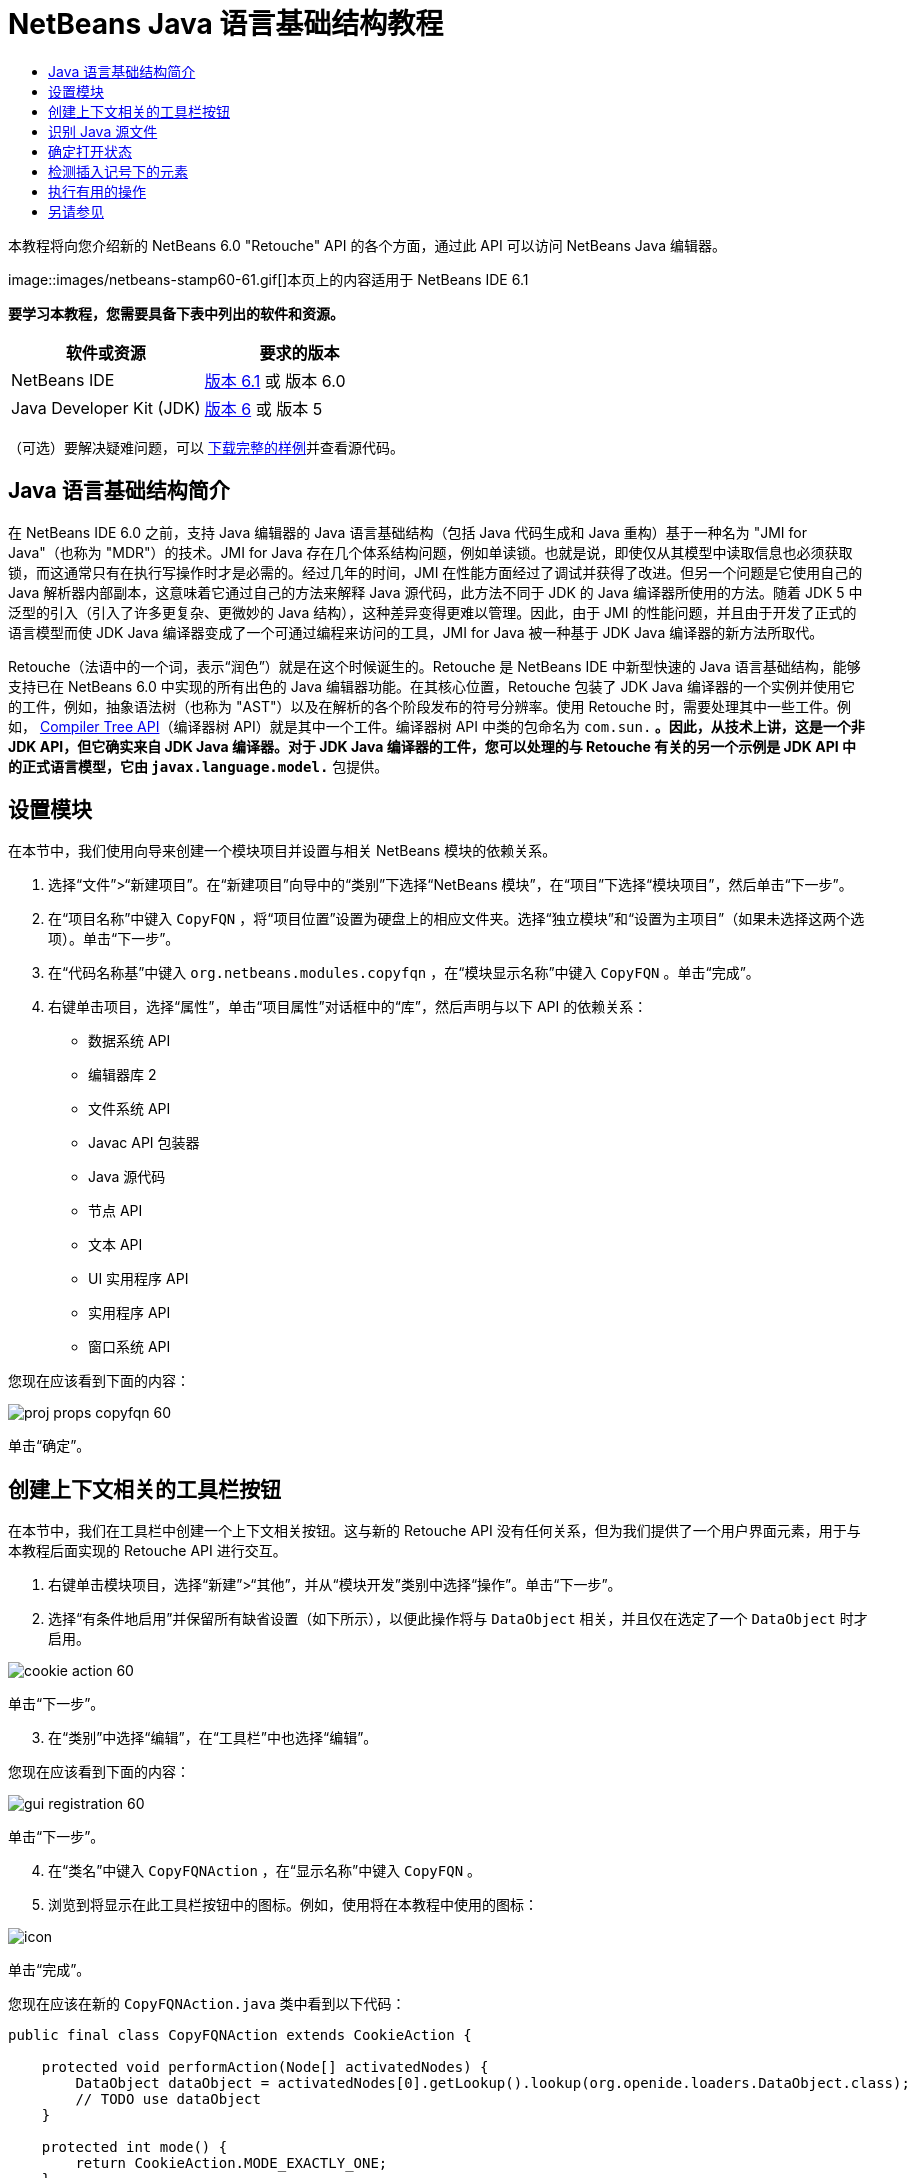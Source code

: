 // 
//     Licensed to the Apache Software Foundation (ASF) under one
//     or more contributor license agreements.  See the NOTICE file
//     distributed with this work for additional information
//     regarding copyright ownership.  The ASF licenses this file
//     to you under the Apache License, Version 2.0 (the
//     "License"); you may not use this file except in compliance
//     with the License.  You may obtain a copy of the License at
// 
//       http://www.apache.org/licenses/LICENSE-2.0
// 
//     Unless required by applicable law or agreed to in writing,
//     software distributed under the License is distributed on an
//     "AS IS" BASIS, WITHOUT WARRANTIES OR CONDITIONS OF ANY
//     KIND, either express or implied.  See the License for the
//     specific language governing permissions and limitations
//     under the License.
//

= NetBeans Java 语言基础结构教程
:jbake-type: platform-tutorial
:jbake-tags: tutorials 
:jbake-status: published
:syntax: true
:source-highlighter: pygments
:toc: left
:toc-title:
:icons: font
:experimental:
:description: NetBeans Java 语言基础结构教程 - Apache NetBeans
:keywords: Apache NetBeans Platform, Platform Tutorials, NetBeans Java 语言基础结构教程

本教程将向您介绍新的 NetBeans 6.0 "Retouche" API 的各个方面，通过此 API 可以访问 NetBeans Java 编辑器。



image::images/netbeans-stamp60-61.gif[]本页上的内容适用于 NetBeans IDE 6.1


*要学习本教程，您需要具备下表中列出的软件和资源。*

|===
|软件或资源 |要求的版本 

|NetBeans IDE | link:https://netbeans.apache.org/download/index.html[版本 6.1] 或
版本 6.0 

|Java Developer Kit (JDK) | link:https://www.oracle.com/technetwork/java/javase/downloads/index.html[版本 6] 或
版本 5 
|===

（可选）要解决疑难问题，可以 link:http://plugins.netbeans.org/PluginPortal/faces/PluginDetailPage.jsp?pluginid=2753[下载完整的样例]并查看源代码。


== Java 语言基础结构简介

在 NetBeans IDE 6.0 之前，支持 Java 编辑器的 Java 语言基础结构（包括 Java 代码生成和 Java 重构）基于一种名为 "JMI for Java"（也称为 "MDR"）的技术。JMI for Java 存在几个体系结构问题，例如单读锁。也就是说，即使仅从其模型中读取信息也必须获取锁，而这通常只有在执行写操作时才是必需的。经过几年的时间，JMI 在性能方面经过了调试并获得了改进。但另一个问题是它使用自己的 Java 解析器内部副本，这意味着它通过自己的方法来解释 Java 源代码，此方法不同于 JDK 的 Java 编译器所使用的方法。随着 JDK 5 中泛型的引入（引入了许多更复杂、更微妙的 Java 结构），这种差异变得更难以管理。因此，由于 JMI 的性能问题，并且由于开发了正式的语言模型而使 JDK Java 编译器变成了一个可通过编程来访问的工具，JMI for Java 被一种基于 JDK Java 编译器的新方法所取代。

Retouche（法语中的一个词，表示“润色”）就是在这个时候诞生的。Retouche 是 NetBeans IDE 中新型快速的 Java 语言基础结构，能够支持已在 NetBeans 6.0 中实现的所有出色的 Java 编辑器功能。在其核心位置，Retouche 包装了 JDK Java 编译器的一个实例并使用它的工件，例如，抽象语法树（也称为 "AST"）以及在解析的各个阶段发布的符号分辨率。使用 Retouche 时，需要处理其中一些工件。例如， link:http://java.sun.com/javase/6/docs/jdk/api/javac/tree/index.html[Compiler Tree API]（编译器树 API）就是其中一个工件。编译器树 API 中类的包命名为  ``com.sun.*`` 。因此，从技术上讲，这是一个非 JDK API，但它确实来自 JDK Java 编译器。对于 JDK Java 编译器的工件，您可以处理的与 Retouche 有关的另一个示例是 JDK API 中的正式语言模型，它由  ``javax.language.model.*``  包提供。


== 设置模块

在本节中，我们使用向导来创建一个模块项目并设置与相关 NetBeans 模块的依赖关系。


[start=1]
1. 选择“文件”>“新建项目”。在“新建项目”向导中的“类别”下选择“NetBeans 模块”，在“项目”下选择“模块项目”，然后单击“下一步”。

[start=2]
1. 在“项目名称”中键入  ``CopyFQN`` ，将“项目位置”设置为硬盘上的相应文件夹。选择“独立模块”和“设置为主项目”（如果未选择这两个选项）。单击“下一步”。

[start=3]
1. 在“代码名称基”中键入  ``org.netbeans.modules.copyfqn`` ，在“模块显示名称”中键入  ``CopyFQN`` 。单击“完成”。

[start=4]
1. 右键单击项目，选择“属性”，单击“项目属性”对话框中的“库”，然后声明与以下 API 的依赖关系：

* 数据系统 API
* 编辑器库 2
* 文件系统 API
* Javac API 包装器
* Java 源代码
* 节点 API
* 文本 API
* UI 实用程序 API
* 实用程序 API
* 窗口系统 API

您现在应该看到下面的内容：


image::images/proj-props-copyfqn-60.png[]

单击“确定”。


== 创建上下文相关的工具栏按钮

在本节中，我们在工具栏中创建一个上下文相关按钮。这与新的 Retouche API 没有任何关系，但为我们提供了一个用户界面元素，用于与本教程后面实现的 Retouche API 进行交互。


[start=1]
1. 右键单击模块项目，选择“新建”>“其他”，并从“模块开发”类别中选择“操作”。单击“下一步”。

[start=2]
1. 选择“有条件地启用”并保留所有缺省设置（如下所示），以便此操作将与  ``DataObject``  相关，并且仅在选定了一个  ``DataObject``  时才启用。


image::images/cookie-action-60.png[]

单击“下一步”。


[start=3]
1. 在“类别”中选择“编辑”，在“工具栏”中也选择“编辑”。

您现在应该看到下面的内容：


image::images/gui-registration-60.png[]

单击“下一步”。


[start=4]
1. 在“类名”中键入  ``CopyFQNAction`` ，在“显示名称”中键入  ``CopyFQN`` 。

[start=5]
1. 浏览到将显示在此工具栏按钮中的图标。例如，使用将在本教程中使用的图标：


image::images/icon.png[]

单击“完成”。

您现在应该在新的  ``CopyFQNAction.java``  类中看到以下代码：


[source,java]
----

public final class CopyFQNAction extends CookieAction {
    
    protected void performAction(Node[] activatedNodes) {
        DataObject dataObject = activatedNodes[0].getLookup().lookup(org.openide.loaders.DataObject.class);
        // TODO use dataObject
    }
    
    protected int mode() {
        return CookieAction.MODE_EXACTLY_ONE;
    }
    
    public String getName() {
        return NbBundle.getMessage(CopyFQNAction.class, "CTL_CopyFQNAction");
    }
    
    protected Class[] cookieClasses() {
        return new Class[] {
            DataObject.class
        };
    }
    
    protected String iconResource() {
        return "org/netbeans/modules/copyfqn/icon.png";
    }
    
    public HelpCtx getHelpCtx() {
        return HelpCtx.DEFAULT_HELP;
    }
    
    protected boolean asynchronous() {
        return false;
    }
    
}
----

*注意：*我们在本教程其余部分执行的所有工作将集中于上面的  ``performAction()``  方法。

现在您已创建一个与数据对象相关的操作。下面我们来看一看这意味着什么。


[start=6]
1. 右键单击模块并选择“安装”。

安装此模块后，您应该在工具栏中看到一个新按钮。


[start=7]
1. 在“项目”窗口中选择一个节点，然后在工具栏中查看此按钮。如果选择一个表示文件或文件夹（包括包）的节点，此按钮将启用，如下所示：


image::images/ctx-sensitive-on.png[]

但是，如果选择一个表示项目的节点，此按钮将被禁用，如下所示：


image::images/ctx-sensitive-off.png[]

在下一节，我们不仅将区分项目节点和文件/文件夹节点，还将区分 Java 类的文件节点和其他所有类型的文件节点。


== 识别 Java 源文件

在本节中，我们开始使用一个新的 "Retouche" API，此 API 称为  link:https://bits.netbeans.org/dev/javadoc/org-netbeans-modules-java-source/overview-summary.html[Java Source]（Java 源代码）。在此，我们使用  link:https://bits.netbeans.org/dev/javadocorg-netbeans-modules-java-source/org/netbeans/api/java/source/JavaSource.html[JavaSource] 类，它表示一个 Java 源文件。我们为与数据对象关联的文件对象返回此类的一个实例。如果返回 null，则说明此文件对象不是 Java 源文件。在选定某个文件的情况下单击此按钮时，将在状态栏中显示结果。


[start=1]
1. 通过添加下面突出显示的行来填写  ``performAction()``  方法：

[source,java]
----

protected void performAction(Node[] activatedNodes) {
    DataObject dataObject = activatedNodes[0].getLookup().lookup(org.openide.loaders.DataObject.class);
    // TODO use dataObject

    *FileObject fileObject = dataObject.getPrimaryFile();

link:https://bits.netbeans.org/dev/javadoc/org-netbeans-modules-java-source/org/netbeans/api/java/source/JavaSource.html[JavaSource] javaSource =  link:https://bits.netbeans.org/dev/javadocorg-netbeans-modules-java-source/org/netbeans/api/java/source/JavaSource.html#forFileObject(org.openide.filesystems.FileObject)[JavaSource.forFileObject(fileObject)];
    if (javaSource == null) {
        StatusDisplayer.getDefault().setStatusText("Not a Java file: " + fileObject.getPath());
    } else {
        StatusDisplayer.getDefault().setStatusText("Hurray! A Java file: " + fileObject.getPath());
    }*
}
----


[start=2]
1. 检查 import 语句是否如下所示：

[source,java]
----

import org.netbeans.api.java.source.JavaSource;
import org.openide.awt.StatusDisplayer;
import org.openide.filesystems.FileObject;
import org.openide.loaders.DataObject;
import org.openide.nodes.Node;
import org.openide.util.HelpCtx;
import org.openide.util.NbBundle;
import org.openide.util.actions.CookieAction;
----


[start=3]
1. 再次安装此模块。

[start=4]
1. 选择一个文件节点并按此按钮。

请注意，只有选择了 Java 文件时，才会显示 "Hurray!" 消息，如下所示：


image::images/message-java-file-60.png[]

另一种方法是_仅当选定了 Java 文件时才启用此按钮_。要实现此功能，请重写  ``CookieAction.enable()``  方法，如下所示：


[source,java]
----

@Override
protected boolean enable(Node[] activatedNodes) {
    if (super.enable(activatedNodes)) {
        DataObject dataObject = activatedNodes[0].getLookup().lookup(org.openide.loaders.DataObject.class);
        FileObject fileObject = dataObject.getPrimaryFile();
        JavaSource javaSource = JavaSource.forFileObject(fileObject);
        if (javaSource == null) {
            return false;
        }
        return true;
    }
    return false;
}
----

上面的方法过滤掉了_非_ Java 文件的所有文件。因此，只有在当前文件是 Java 文件时，此按钮才启用。


== 确定打开状态

在本节中，我们将开始第一个显式调用的 "Retouche" 任务。此类任务是由 JavaSource 类的  ``runUserActionTask``  方法提供的。使用此类任务可以控制解析过程的各个阶段，当您要立即响应用户的输入时，解析过程才适用。在此任务内执行的所有工作作为一个单元完成。在本例中，我们希望在调用自己的操作（由工具栏中的一个按钮表示）后，立即在状态栏中显示相应的文本。


[start=1]
1. 将  ``performAction()``  方法中的 "Hurray!" 消息替换为下面的代码行： link:http://bits.netbeans.org/dev/javadoc/org-netbeans-modules-java-source/org/netbeans/api/java/source/JavaSource.html#runUserActionTask(org.netbeans.api.java.source.Task,%20boolean)[javaSource.runUserActionTask]

[source,java]
----

(new  link:http://bits.netbeans.org/dev/javadoc/org-netbeans-modules-java-source/org/netbeans/api/java/source/Task.html[Task]< link:https://bits.netbeans.org/dev/javadoc/org-netbeans-modules-java-source/org/netbeans/api/java/source/CompilationController.html[CompilationController]>());
----

您现在应该在编辑器的左边栏中看到一个灯泡，如下所示：


image::images/runuserasactiontask-60.png[]


[start=2]
1. 单击此灯泡。或者，在该行中放入插入记号，再按 Alt-Enter 组合键。然后让 IDE 实现此方法。

[start=3]
1. 稍微调整一下此方法，方法是：在方法的末尾添加一个  ``true``  布尔值，并让 IDE 将此代码片段包装在一个 try/catch 块中。最后，结果应如下所示：

[source,java]
----

protected void performAction(Node[] activatedNodes) {
    DataObject dataObject = activatedNodes[0].getLookup().lookup(org.openide.loaders.DataObject.class);
    // TODO use dataObject

    FileObject fileObject = dataObject.getPrimaryFile();

    JavaSource javaSource = JavaSource.forFileObject(fileObject);
    if (javaSource == null) {
        StatusDisplayer.getDefault().setStatusText("Not a Java file: " + fileObject.getPath());
     } else {
     
            *try {
                javaSource.runUserActionTask(new Task<CompilationController>() {

                    public void run(CompilationController arg0) throws Exception {
                        throw new UnsupportedOperationException("Not supported yet.");
                    }
                }, true);
            } catch (IOException ex) {
                Exceptions.printStackTrace(ex);
            }*
            
     }

}
----


[start=4]
1. 如下所示实现  ``run()``  方法：

[source,java]
----

public void run(CompilationController compilationController) throws Exception {
     
link:https://bits.netbeans.org/dev/javadoc/org-netbeans-modules-java-source/org/netbeans/api/java/source/CompilationController.html#toPhase(org.netbeans.api.java.source.JavaSource.Phase)[compilationController.toPhase(Phase.ELEMENTS_RESOLVED)];
      
link:https://docs.oracle.com/javase/1.5.0/docs/api/javax/swing/text/Document.html[Document] document =  link:https://bits.netbeans.org/dev/javadoc/org-netbeans-modules-java-source/org/netbeans/api/java/source/CompilationController.html#getDocument()[compilationController.getDocument()];
      if (document != null) {
         StatusDisplayer.getDefault().setStatusText("Hurray, the Java file is open!");
      } else {
         StatusDisplayer.getDefault().setStatusText("The Java file is closed!");
      }
      
}
----


[start=5]
1. 确保 import 语句如下所示：

[source,java]
----

import java.io.IOException;
import javax.swing.text.Document;
import org.netbeans.api.java.source.CompilationController;
import org.netbeans.api.java.source.JavaSource;
import org.netbeans.api.java.source.JavaSource.Phase;
import org.netbeans.api.java.source.Task;
import org.openide.awt.StatusDisplayer;
import org.openide.filesystems.FileObject;
import org.openide.loaders.DataObject;
import org.openide.nodes.Node;
import org.openide.util.Exceptions;
import org.openide.util.HelpCtx;
import org.openide.util.NbBundle;
import org.openide.util.actions.CookieAction;
----


[start=6]
1. 再次安装此模块。

[start=7]
1. 选择一个文件节点并按此按钮。

请注意，只有选择了在 Java 编辑器中处于打开状态的 Java 文件时，才会显示 "Hurray!" 消息，如下所示：


image::images/message-java-file-open-60.png[]


== 检测插入记号下的元素

至此我们已经了解到要处理 Java 文件并且文件处于打开状态，在本节中，可以随时开始检测插入记号下的元素的类型。


[start=1]
1. 首先声明与 I/O API 的依赖关系，这样就可以将结果显示在“输出”窗口中。

[start=2]
1. 将  ``run()``  方法中的 "Hurray!" 消息替换为下面突出显示的代码行：

[source,java]
----

public void run(CompilationController compilationController) throws Exception {
    
    compilationController.toPhase(Phase.ELEMENTS_RESOLVED);
    Document document = compilationController.getDocument();
    
    if (document != null) {
        *new MemberVisitor(compilationController).scan(compilationController.getCompilationUnit(), null);*
    } else {
        StatusDisplayer.getDefault().setStatusText("The Java file is closed!");
    }
    
}
----


[start=3]
1. 以下是  ``MemberVisitor``  类，将其定义为  ``CopyFQNAction``  类的内部类：

[source,java]
----

private static class MemberVisitor extends TreePathScanner<Void, Void> {

    private CompilationInfo info;

    public MemberVisitor(CompilationInfo info) {
        this.info = info;
    }

    @Override
    public Void visitClass(ClassTree t, Void v) {
        Element el = info.getTrees().getElement(getCurrentPath());
        if (el == null) {
            StatusDisplayer.getDefault().setStatusText("Cannot resolve class!");
        } else {
            TypeElement te = (TypeElement) el;
            List enclosedElements = te.getEnclosedElements();
            InputOutput io = IOProvider.getDefault().getIO("Analysis of "  
                        + info.getFileObject().getName(), true);
            for (int i = 0; i < enclosedElements.size(); i++) {
            Element enclosedElement = (Element) enclosedElements.get(i);
                if (enclosedElement.getKind() == ElementKind.CONSTRUCTOR) {
                    io.getOut().println("Constructor: " 
                        + enclosedElement.getSimpleName());
                } else if (enclosedElement.getKind() == ElementKind.METHOD) {
                    io.getOut().println("Method: " 
                        + enclosedElement.getSimpleName());
                } else if (enclosedElement.getKind() == ElementKind.FIELD) {
                    io.getOut().println("Field: " 
                        + enclosedElement.getSimpleName());
                } else {
                    io.getOut().println("Other: " 
                        + enclosedElement.getSimpleName());
                }
            }
            io.getOut().close();
        }
        return null;
    }

}
----


[start=4]
1. 再次安装此模块，并打开一个 Java 类。然后单击此按钮，并注意构造函数、方法以及字段已写入“输出”窗口中，如下所示：


image::images/output-window-60.png[]


[start=5]
1. 接下来，不在“输出”窗口中显示所有元素，而仅显示插入记号下的元素。只需将  ``visitClass``  方法替换为下面突出显示的代码：

[source,java]
----

private static class MemberVisitor extends TreePathScanner<Void, Void> {

    private CompilationInfo info;

    public MemberVisitor(CompilationInfo info) {
        this.info = info;
    }

    *@Override
    public Void visitClass(ClassTree t, Void v) {
        try {
            JTextComponent editor = EditorRegistry.lastFocusedComponent();
            if (editor.getDocument() == info.getDocument()) {
                int dot = editor.getCaret().getDot();
                TreePath tp = info.getTreeUtilities().pathFor(dot);
                Element el = info.getTrees().getElement(tp);
                if (el == null) {
                    StatusDisplayer.getDefault().setStatusText("Cannot resolve class!");
                } else {
                    InputOutput io = IOProvider.getDefault().getIO("Analysis of " 
                            + info.getFileObject().getName(), true);
                    if (el.getKind() == ElementKind.CONSTRUCTOR) {
                        io.getOut().println("Hurray, this is a constructor: " 
                            + el.getSimpleName());
                    } else if (el.getKind() == ElementKind.METHOD) {
                        io.getOut().println("Hurray, this is a method: " 
                            + el.getSimpleName());
                    } else if (el.getKind() == ElementKind.FIELD) {
                        io.getOut().println("Hurray, this is a field: " 
                            + el.getSimpleName());
                    } else {
                        io.getOut().println("Hurray, this is something else: " 
                            + el.getSimpleName());
                    }
                    io.getOut().close();
                }
            }
        } catch (IOException ex) {
            Exceptions.printStackTrace(ex);
        }
        return null;
    }*

}
----


[start=6]
1. 安装此模块。

[start=7]
1. 将插入记号放在 Java 代码中的某处，然后按此按钮。“输出”窗口显示有关插入记号下的代码的信息（如果适用）。例如，如果将插入记号放入某个方法中后按此按钮，“输出”窗口将通知您插入记号位于方法中，如下所示：


image::images/message-constructor-60.png[]


[start=8]
1. 但是，除了检测到插入记号下的元素的名称外，还可以检测到其他许多信息。在  ``visitClass``  方法中，替换下面以粗体显示的代码行：

[source,java]
----

@Override
public Void visitClass(ClassTree t, Void v) {
    try {
        JTextComponent editor = EditorRegistry.lastFocusedComponent();
        if (editor.getDocument() == info.getDocument()) {
            int dot = editor.getCaret().getDot();
            TreePath tp = info.getTreeUtilities().pathFor(dot);
            Element el = info.getTrees().getElement(tp);
            if (el == null) {
                StatusDisplayer.getDefault().setStatusText("Cannot resolve class!");
            } else {
                InputOutput io = IOProvider.getDefault().getIO("Analysis of " 
                    + info.getFileObject().getName(), true);
                *String te = null;
                if (el.getKind() == ElementKind.CONSTRUCTOR) {
                    te = ((TypeElement) ((ExecutableElement) el).getEnclosingElement()).getQualifiedName().toString();
                    io.getOut().println("Hurray, this is a constructor's qualified name: " + te);
                } else if (el.getKind() == ElementKind.METHOD) {
                    te = ((ExecutableElement) el).getReturnType().toString();
                    io.getOut().println("Hurray, this is a method's return type: " + te);
                } else if (el.getKind() == ElementKind.FIELD) {
                    te = ((VariableElement) el).asType().toString();
                    io.getOut().println("Hurray, this is a field's type: " + te);
                }* else {
                    io.getOut().println("Hurray, this is something else: " 
                        + el.getSimpleName());
                }
                io.getOut().close();
            }
        }
    } catch (IOException ex) {
        Exceptions.printStackTrace(ex);
    }
    return null;
}
----


[start=9]
1. 再次安装此模块。这一次，如果您在插入记号位于某个构造函数、方法或字段上时单击此按钮，将在“输出”窗口中显示有关此元素的更多详细信息。

在此阶段，我们能够检测到是否正在处理 Java 文件、文档是否已打开以及插入记号下的元素的类型。但是，我们可以根据这些信息执行什么操作？在下一节，将介绍一个简单的方案，在此方案中，可以证明我们新获得的知识是非常有用的。


== 执行有用的操作

在本节，我们基于插入记号下的元素设置  ``java.awt.datatransfer.Clipboard``  提供的剪贴板的内容。当您按此按钮时，插入记号下的元素将放入剪贴板中，这样您就可以将这些内容粘贴到代码中的其他位置。


[start=1]
1. 首先声明剪贴板并定义一个构造函数：

[source,java]
----

private Clipboard clipboard;

public CopyFQNAction() {
    clipboard = Lookup.getDefault().lookup(ExClipboard.class);
    if (clipboard == null) {
        clipboard = Toolkit.getDefaultToolkit().getSystemClipboard();
    }
}
----


[start=2]
1. 接下来，将代码中的每个 "Hurray!" 行替换为这样一行代码，该代码行将此元素作为一个字符串发送到将在下一步定义的方法。我们将此方法称为  ``setClipboardContents`` 。因此，将第一个 "Hurray!" 行替换为下面的代码行：

[source,java]
----

setClipboardContents(te);
----

对其他 "Hurray!" 行执行同样的操作，并确保向此方法传递正确的字符串。

*注意：*因为您尚未定义  ``setClipboardContents``  方法，所以在此步骤中添加的每一行都带有红色的下划线。在下一步中添加新方法。


[start=3]
1. 最后，将以下代码添加到类的末尾。此方法接收字符串并将它放入剪贴板中：

[source,java]
----

private void setClipboardContents(String content) {
    if (clipboard != null) {
        if (content == null) {
            StatusDisplayer.getDefault().setStatusText("");
            clipboard.setContents(null, null);
        } else {
            StatusDisplayer.getDefault().setStatusText("Clipboard: " + content);
            clipboard.setContents(new StringSelection(content), null);
        }
    }
}
----

link:http://netbeans.apache.org/community/mailing-lists.html[请将您的意见和建议发送给我们]


== 另请参见

有关创建和开发 NetBeans 模块的详细信息，请参见以下资源：

*  link:http://wiki.netbeans.org/Java_DevelopersGuide[Java Developer's Guide]（Java 开发人员指南）
*  link:http://wiki.netbeans.org/RetoucheDeveloperFAQ[Retouche Developer FAQ]（Retouche 开发人员常见问题解答）
*  link:https://netbeans.apache.org/kb/docs/platform.html[其他相关教程]
*  link:https://bits.netbeans.org/dev/javadoc/[NetBeans API Javadoc]
